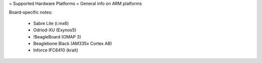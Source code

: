 = Supported Hardware Platforms =
General info on ARM platforms

Board-specific notes:

 * Sabre Lite (i.mx6)
 * Odriod-XU (Exynos5)
 * !BeagleBoard (OMAP 3)
 * Beaglebone Black (AM335x Cortex A8)
 * Inforce IFC6410 (krait)
